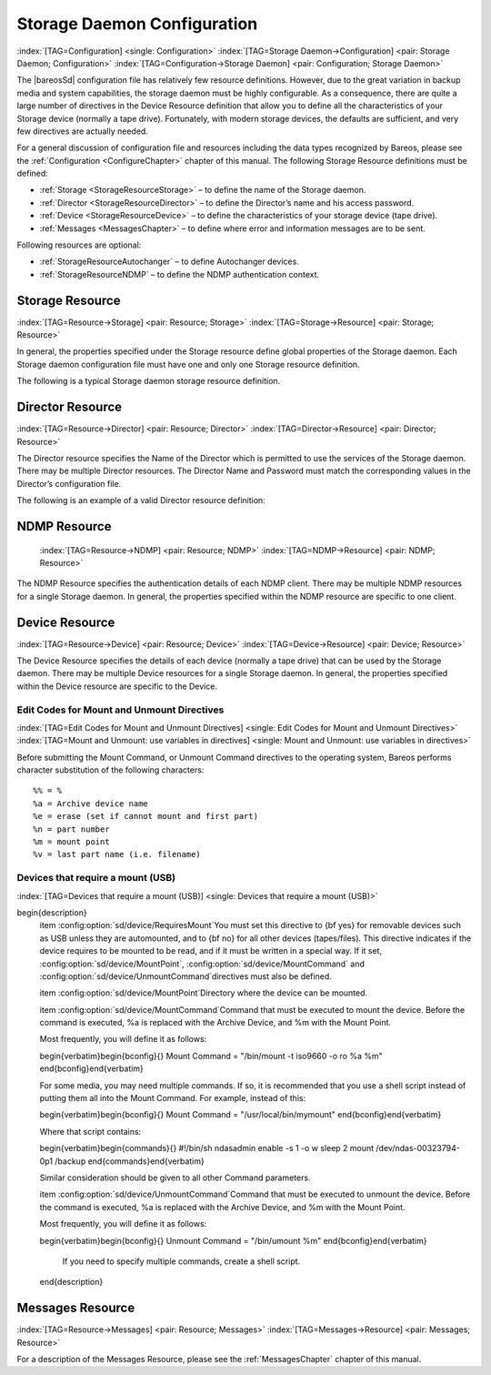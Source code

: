 .. ATTENTION do not edit this file manually.
   It was automatically converted from the corresponding .tex file

.. _StoredConfChapter:

Storage Daemon Configuration
============================

:index:`[TAG=Configuration] <single: Configuration>` :index:`[TAG=Storage Daemon->Configuration] <pair: Storage Daemon; Configuration>` :index:`[TAG=Configuration->Storage Daemon] <pair: Configuration; Storage Daemon>`

The |bareosSd| configuration file has relatively few resource definitions. However, due to the great variation in backup media and system capabilities, the storage daemon must be highly configurable. As a consequence, there are quite a large number of directives in the Device Resource definition that allow you to define all the characteristics of your Storage device (normally a tape drive). Fortunately, with modern storage devices, the defaults are sufficient, and very few directives
are actually needed.

For a general discussion of configuration file and resources including the data types recognized by Bareos, please see the :ref:`Configuration <ConfigureChapter>` chapter of this manual. The following Storage Resource definitions must be defined:

-  :ref:`Storage <StorageResourceStorage>` – to define the name of the Storage daemon.

-  :ref:`Director <StorageResourceDirector>` – to define the Director’s name and his access password.

-  :ref:`Device <StorageResourceDevice>` – to define the characteristics of your storage device (tape drive).

-  :ref:`Messages <MessagesChapter>` – to define where error and information messages are to be sent.

Following resources are optional:

-  :ref:`StorageResourceAutochanger` – to define Autochanger devices.

-  :ref:`StorageResourceNDMP` – to define the NDMP authentication context.

.. _StorageResourceStorage:

Storage Resource
----------------

:index:`[TAG=Resource->Storage] <pair: Resource; Storage>` :index:`[TAG=Storage->Resource] <pair: Storage; Resource>`

In general, the properties specified under the Storage resource define global properties of the Storage daemon. Each Storage daemon configuration file must have one and only one Storage resource definition.

The following is a typical Storage daemon storage resource definition.

.. code-block:: sh
   :caption: Storage daemon storage definition

   #
   # "Global" Storage daemon configuration specifications appear
   # under the Storage resource.
   #
   Storage {
     Name = "Storage daemon"
     Address = localhost
   }

.. _StorageResourceDirector:

Director Resource
-----------------

:index:`[TAG=Resource->Director] <pair: Resource; Director>` :index:`[TAG=Director->Resource] <pair: Director; Resource>`

The Director resource specifies the Name of the Director which is permitted to use the services of the Storage daemon. There may be multiple Director resources. The Director Name and Password must match the corresponding values in the Director’s configuration file.

The following is an example of a valid Director resource definition:

.. code-block:: sh
   :caption: Storage daemon Director definition

   Director {
     Name = MainDirector
     Password = my\_secret\_password
   }

.. _NDMPResource:

NDMP Resource
-------------



.. _StorageResourceNDMP:

 :index:`[TAG=Resource->NDMP] <pair: Resource; NDMP>` :index:`[TAG=NDMP->Resource] <pair: NDMP; Resource>`

The NDMP Resource specifies the authentication details of each NDMP client. There may be multiple NDMP resources for a single Storage daemon. In general, the properties specified within the NDMP resource are specific to one client.

.. _StorageResourceDevice:

Device Resource
---------------

:index:`[TAG=Resource->Device] <pair: Resource; Device>` :index:`[TAG=Device->Resource] <pair: Device; Resource>`

The Device Resource specifies the details of each device (normally a tape drive) that can be used by the Storage daemon. There may be multiple Device resources for a single Storage daemon. In general, the properties specified within the Device resource are specific to the Device.

Edit Codes for Mount and Unmount Directives
~~~~~~~~~~~~~~~~~~~~~~~~~~~~~~~~~~~~~~~~~~~

:index:`[TAG=Edit Codes for Mount and Unmount Directives] <single: Edit Codes for Mount and Unmount Directives>` :index:`[TAG=Mount and Unmount: use variables in directives] <single: Mount and Unmount: use variables in directives>` 

.. _mountcodes:



Before submitting the Mount Command, or Unmount Command directives to the operating system, Bareos performs character substitution of the following characters:



::

       %% = %
       %a = Archive device name
       %e = erase (set if cannot mount and first part)
       %n = part number
       %m = mount point
       %v = last part name (i.e. filename)



Devices that require a mount (USB)
~~~~~~~~~~~~~~~~~~~~~~~~~~~~~~~~~~

:index:`[TAG=Devices that require a mount (USB)] <single: Devices that require a mount (USB)>`

\begin{description}
   \item :config:option:`sd/device/RequiresMount`\ 
   You must set this directive to {\bf yes} for removable devices such as
   USB unless they are automounted, and to {\bf no} for all other devices
   (tapes/files).  This directive indicates if the device requires to be
   mounted to be read, and if it must be written in a special way.  If it
   set, :config:option:`sd/device/MountPoint`\ , 
   :config:option:`sd/device/MountCommand`\  and 
   :config:option:`sd/device/UnmountCommand`\ 
   directives must also be defined.

   \item :config:option:`sd/device/MountPoint`\ 
   Directory where the device can be mounted.

   \item :config:option:`sd/device/MountCommand`\ 
   Command that must be executed to mount the device. Before the command is
   executed, \%a is replaced with the Archive Device, and \%m with the Mount
   Point.

   Most frequently, you will define it as follows:

   \begin{verbatim}\begin{bconfig}{}
   Mount Command = "/bin/mount -t iso9660 -o ro %a %m"
   \end{bconfig}\end{verbatim}

   For some media, you may need multiple commands.  If so, it is recommended
   that you use a shell script instead of putting them all into the Mount
   Command.  For example, instead of this:

   \begin{verbatim}\begin{bconfig}{}
   Mount Command = "/usr/local/bin/mymount"
   \end{bconfig}\end{verbatim}

   Where that script contains:

   \begin{verbatim}\begin{commands}{}
   #!/bin/sh
   ndasadmin enable -s 1 -o w
   sleep 2
   mount /dev/ndas-00323794-0p1 /backup
   \end{commands}\end{verbatim}

   Similar consideration should be given to all other Command parameters.

   \item :config:option:`sd/device/UnmountCommand`\ 
   Command that must be executed to unmount the device. Before the command  is
   executed, \%a is replaced with the Archive Device, and \%m with the  Mount
   Point.

   Most frequently, you will define it as follows:

   \begin{verbatim}\begin{bconfig}{}
   Unmount Command = "/bin/umount %m"
   \end{bconfig}\end{verbatim}

     If you need to specify multiple commands, create a shell script.

   \end{description}

.. _MessagesResource1:

Messages Resource
-----------------

:index:`[TAG=Resource->Messages] <pair: Resource; Messages>` :index:`[TAG=Messages->Resource] <pair: Messages; Resource>`

For a description of the Messages Resource, please see the :ref:`MessagesChapter` chapter of this manual.

